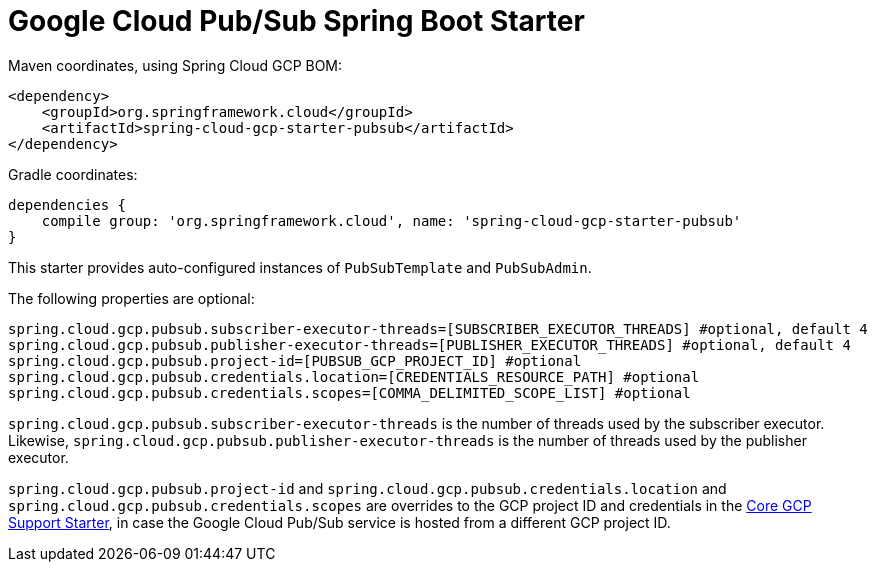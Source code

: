 = Google Cloud Pub/Sub Spring Boot Starter

Maven coordinates, using Spring Cloud GCP BOM:

[source,xml]
----
<dependency>
    <groupId>org.springframework.cloud</groupId>
    <artifactId>spring-cloud-gcp-starter-pubsub</artifactId>
</dependency>
----

Gradle coordinates:

[source]
----
dependencies {
    compile group: 'org.springframework.cloud', name: 'spring-cloud-gcp-starter-pubsub'
}
----


This starter provides auto-configured instances of `PubSubTemplate` and `PubSubAdmin`.

The following properties are optional:
[source,yaml]
----
spring.cloud.gcp.pubsub.subscriber-executor-threads=[SUBSCRIBER_EXECUTOR_THREADS] #optional, default 4
spring.cloud.gcp.pubsub.publisher-executor-threads=[PUBLISHER_EXECUTOR_THREADS] #optional, default 4
spring.cloud.gcp.pubsub.project-id=[PUBSUB_GCP_PROJECT_ID] #optional
spring.cloud.gcp.pubsub.credentials.location=[CREDENTIALS_RESOURCE_PATH] #optional
spring.cloud.gcp.pubsub.credentials.scopes=[COMMA_DELIMITED_SCOPE_LIST] #optional
----

`spring.cloud.gcp.pubsub.subscriber-executor-threads` is the number of threads used by the
subscriber executor.
Likewise, `spring.cloud.gcp.pubsub.publisher-executor-threads` is the number of threads used by the
publisher executor.

`spring.cloud.gcp.pubsub.project-id` and `spring.cloud.gcp.pubsub.credentials.location` and
`spring.cloud.gcp.pubsub.credentials.scopes` are overrides to the GCP project ID and credentials in
the link:../spring-cloud-gcp-starter/README.adoc[Core GCP Support Starter], in case the Google Cloud
Pub/Sub service is hosted from a different GCP project ID.
